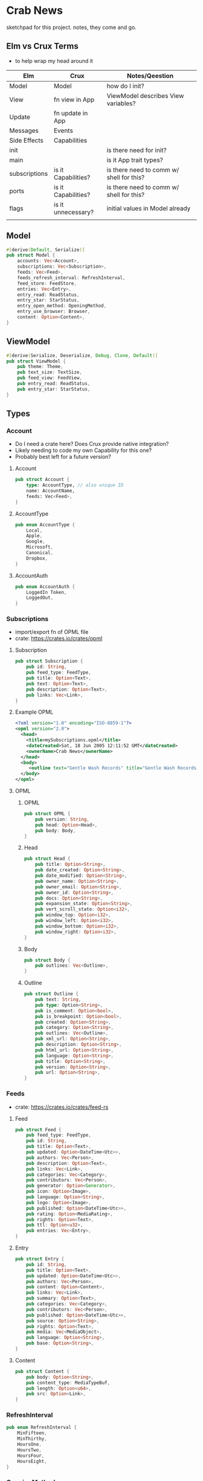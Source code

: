 * Crab News
:PROPERTIES:
:CUSTOM_ID: crab-news
:END:
sketchpad for this project. notes, they come and go.

** Elm vs Crux Terms
:PROPERTIES:
:CUSTOM_ID: elm-vs-crux-terms
:END:
- to help wrap my head around it

| Elm           | Crux                | Notes/Qeestion                           |
|---------------+---------------------+------------------------------------------|
| Model         | Model               | how do I init?                           |
| View          | fn view in App      | ViewModel describes View variables?      |
| Update        | fn update in App    |                                          |
| Messages      | Events              |                                          |
| Side Effects  | Capabilities        |                                          |
| init          |                     | is there need for init?                  |
| main          |                     | is it App trait types?                   |
| subscriptions | is it Capabilities? | is there need to comm w/ shell for this? |
| ports         | is it Capabilities? | is there need to comm w/ shell for this? |
| flags         | is it unnecessary?  | initial values in Model already          |
|               |                     |                                          |

** Model
:PROPERTIES:
:CUSTOM_ID: model
:END:
#+begin_src rust
#[derive(Default, Serialize)]
pub struct Model {
    accounts: Vec<Account>,
    subscriptions: Vec<Subscription>,
    feeds: Vec<Feed>,
    feeds_refresh_interval: RefreshInterval,
    feed_store: FeedStore,
    entries: Vec<Entry>,
    entry_read: ReadStatus,
    entry_star: StarStatus,
    entry_open_method: OpeningMethod,
    entry_use_browser: Browser,
    content: Option<Content>,
}
#+end_src

** ViewModel
:PROPERTIES:
:CUSTOM_ID: viewmodel
:END:
#+begin_src rust
#[derive(Serialize, Deserialize, Debug, Clone, Default)]
pub struct ViewModel {
    pub theme: Theme,
    pub text_size: TextSize,
    pub feed_view: FeedView,
    pub entry_read: ReadStatus,
    pub entry_star: StarStatus,
}
#+end_src

** Types
:PROPERTIES:
:CUSTOM_ID: types
:END:
*** Account
:PROPERTIES:
:CUSTOM_ID: account
:END:
- Do I need a crate here? Does Crux provide native integration?
- Likely needing to code my own Capability for this one?
- Probably best left for a future version?

1. Account

   #+begin_src rust
   pub struct Account {
       type: AccountType, // also unique ID
       name: AccountName,
       feeds: Vec<Feed>,
   }
   #+end_src

2. AccountType

   #+begin_src rust
   pub enum AccountType {
       Local,
       Apple,
       Google,
       Microsoft,
       Canonical,
       Dropbox,
   }
   #+end_src

3. AccountAuth

   #+begin_src rust
   pub enum AccountAuth {
       LoggedIn Token,
       LoggedOut,
   }
   #+end_src

*** Subscriptions
:PROPERTIES:
:CUSTOM_ID: subscriptions
:END:
- import/export fn of OPML file
- crate: [[https://crates.io/crates/opml]]

1. Subscription

   #+begin_src rust
   pub struct Subscription {
       pub id: String,
       pub feed_type: FeedType,
       pub title: Option<Text>,
       pub text: Option<Text>,
       pub description: Option<Text>,
       pub links: Vec<Link>,
   }
   #+end_src

2. Example OPML

   #+begin_src xml
   <?xml version="1.0" encoding="ISO-8859-1"?>
   <opml version="2.0">
     <head>
       <title>mySubscriptions.opml</title>
       <dateCreated>Sat, 18 Jun 2005 12:11:52 GMT</dateCreated>
       <ownerName>Crab News</ownerName>
     </head>
     <body>
        <outline text="Gentle Wash Records" title="Gentle Wash Records" description="" type="rss" version="RSS" htmlUrl="https://gentlewashrecords.com/" xmlUrl="https://gentlewashrecords.com/atom.xml"/>
     </body>
   </opml>
   #+end_src

3. OPML

   1. OPML

      #+begin_src rust
      pub struct OPML {
          pub version: String,
          pub head: Option<Head>,
          pub body: Body,
      }
      #+end_src

   2. Head

      #+begin_src rust
      pub struct Head {
          pub title: Option<String>,
          pub date_created: Option<String>,
          pub date_modified: Option<String>,
          pub owner_name: Option<String>,
          pub owner_email: Option<String>,
          pub owner_id: Option<String>,
          pub docs: Option<String>,
          pub expansion_state: Option<String>,
          pub vert_scroll_state: Option<i32>,
          pub window_top: Option<i32>,
          pub window_left: Option<i32>,
          pub window_bottom: Option<i32>,
          pub window_right: Option<i32>,
      }
      #+end_src

   3. Body

      #+begin_src rust
      pub struct Body {
          pub outlines: Vec<Outline>,
      }
      #+end_src

   4. Outline

      #+begin_src rust
      pub struct Outline {
          pub text: String,
          pub type: Option<String>,
          pub is_comment: Option<bool>,
          pub is_breakpoint: Option<bool>,
          pub created: Option<String>,
          pub category: Option<String>,
          pub outlines: Vec<Outline>,
          pub xml_url: Option<String>,
          pub description: Option<String>,
          pub html_url: Option<String>,
          pub language: Option<String>,
          pub title: Option<String>,
          pub version: Option<String>,
          pub url: Option<String>,
      }
      #+end_src

*** Feeds
:PROPERTIES:
:CUSTOM_ID: feeds
:END:
- crate: [[https://crates.io/crates/feed-rs]]

1. Feed

   #+begin_src rust
   pub struct Feed {
       pub feed_type: FeedType,
       pub id: String,
       pub title: Option<Text>,
       pub updated: Option<DateTime<Utc>>,
       pub authors: Vec<Person>,
       pub description: Option<Text>,
       pub links: Vec<Link>,
       pub categories: Vec<Category>,
       pub contributors: Vec<Person>,
       pub generator: Option<Generator>,
       pub icon: Option<Image>,
       pub language: Option<String>,
       pub logo: Option<Image>,
       pub published: Option<DateTime<Utc>>,
       pub rating: Option<MediaRating>,
       pub rights: Option<Text>,
       pub ttl: Option<u32>,
       pub entries: Vec<Entry>,
   }
   #+end_src

2. Entry

   #+begin_src rust
   pub struct Entry {
       pub id: String,
       pub title: Option<Text>,
       pub updated: Option<DateTime<Utc>>,
       pub authors: Vec<Person>,
       pub content: Option<Content>,
       pub links: Vec<Link>,
       pub summary: Option<Text>,
       pub categories: Vec<Category>,
       pub contributors: Vec<Person>,
       pub published: Option<DateTime<Utc>>,
       pub source: Option<String>,
       pub rights: Option<Text>,
       pub media: Vec<MediaObject>,
       pub language: Option<String>,
       pub base: Option<String>,
   }
   #+end_src

3. Content

   #+begin_src rust
   pub struct Content {
       pub body: Option<String>,
       pub content_type: MediaTypeBuf,
       pub length: Option<u64>,
       pub src: Option<Link>,
   }
   #+end_src

*** RefreshInterval
:PROPERTIES:
:CUSTOM_ID: refreshinterval
:END:
#+begin_src rust
pub enum RefreshInterval {
    MinFifteen,
    MinThirthy,
    HoursOne,
    HoursTwo,
    HoursFour,
    HoursEight,
}
#+end_src

*** OpeningMethod
:PROPERTIES:
:CUSTOM_ID: openingmethod
:END:
#+begin_src rust
pub enum OpeningMethod {
    Background,
    Foreground,
}
#+end_src

*** Browser
:PROPERTIES:
:CUSTOM_ID: browser
:END:
#+begin_src rust
pub enum Browser {
    Default,
    Safari,
    Firefox,
    Brave,
    Chrome,
    Opera,
    Edge,
}
#+end_src

*** Theme
:PROPERTIES:
:CUSTOM_ID: theme
:END:
#+begin_src rust
pub enum Theme {
    System,
    Light,
    Dark,
}
#+end_src

*** TextSize
:PROPERTIES:
:CUSTOM_ID: textsize
:END:
#+begin_src rust
pub enum TextSize {
    Small,
    Medium,
    Large,
    XLarge,
    XXLarge,
}
#+end_src

*** FeedStore
:PROPERTIES:
:CUSTOM_ID: feedstore
:END:
#+begin_src rust
pub enum FeedStore {
    Root,
    Folder,
}
#+end_src

*** FeedView
:PROPERTIES:
:CUSTOM_ID: feedview
:END:
#+begin_src rust
pub enum FeedView {
    Today,
    Unread,
    Starred,
    Folder,
    Feed,
}
#+end_src

*** ReadStatus
:PROPERTIES:
:CUSTOM_ID: readstatus
:END:
#+begin_src rust
pub enum ReadStatus {
    Read,
    Unread,
}
#+end_src

*** StarStatus
:PROPERTIES:
:CUSTOM_ID: starstatus
:END:
#+begin_src rust
pub enum StarStatus {
    Starred,
    Unstarred,
}
#+end_src

** Database
:PROPERTIES:
:CUSTOM_ID: database
:END:
- Almost all data eventually goes into the db. adding as I go.
- crate: [[https://crates.io/crates/surrealdb]]
- embed: [[https://surrealdb.com/docs/surrealdb/embedding/rust]]

** Events
:PROPERTIES:
:CUSTOM_ID: events
:END:
#+begin_src rust
#[derive(Serialize, Deserialize, Clone, Debug, PartialEq, Eq)]
pub enum Event {
    // events from the shell
    SubsImport,
    SubsExport,
    SubsRefresh,
    SetSubsRefreshRate,
    DirAdd Account,
    DirDel Account,
    DirRename Account,
    FeedStore,
    FeedAdd,
    FeedDel,
    FeedMove,
    FeedRename,
    FeedRead,
    FeedUnread,
    FeedStar,
    FeedUnstar,
    EntryOpen Browser Method,
    ...

    // events local to the core
    #[serde(skip)]
    Fetch(crux_http::Result<crux_http::Response<Feed>, Box<dyn Error>>),
    ...
}
#+end_src
